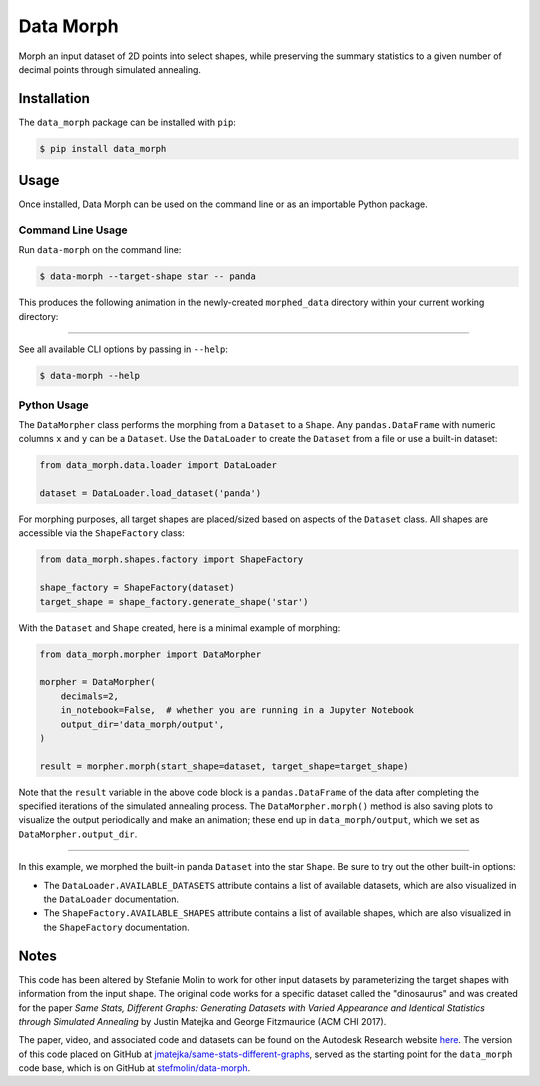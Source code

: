 Data Morph
==========

Morph an input dataset of 2D points into select shapes, while preserving the summary
statistics to a given number of decimal points through simulated annealing.

Installation
------------
The ``data_morph`` package can be installed with ``pip``:

.. code:: console

   $ pip install data_morph

Usage
-----

Once installed, Data Morph can be used on the command line or as an importable Python package.


Command Line Usage
~~~~~~~~~~~~~~~~~~

Run ``data-morph`` on the command line:

.. code:: console

   $ data-morph --target-shape star -- panda

This produces the following animation in the newly-created ``morphed_data`` directory
within your current working directory:

.. image:: docs/_static/panda_to_star.gif
   :alt: Morphing the panda dataset into the star shape.
   :align: center

----

See all available CLI options by passing in ``--help``:

.. code:: console

   $ data-morph --help

Python Usage
~~~~~~~~~~~~

The ``DataMorpher`` class performs the morphing from a ``Dataset`` to a ``Shape``.
Any ``pandas.DataFrame`` with numeric columns ``x`` and ``y`` can be a ``Dataset``.
Use the ``DataLoader`` to create the ``Dataset`` from a file or use a built-in dataset:

.. code:: python

   from data_morph.data.loader import DataLoader

   dataset = DataLoader.load_dataset('panda')

For morphing purposes, all target shapes are placed/sized based on aspects of the ``Dataset`` class.
All shapes are accessible via the ``ShapeFactory`` class:

.. code:: python

   from data_morph.shapes.factory import ShapeFactory

   shape_factory = ShapeFactory(dataset)
   target_shape = shape_factory.generate_shape('star')

With the ``Dataset`` and ``Shape`` created, here is a minimal example of morphing:

.. code:: python

   from data_morph.morpher import DataMorpher

   morpher = DataMorpher(
       decimals=2,
       in_notebook=False,  # whether you are running in a Jupyter Notebook
       output_dir='data_morph/output',
   )

   result = morpher.morph(start_shape=dataset, target_shape=target_shape)

Note that the ``result`` variable in the above code block is a ``pandas.DataFrame`` of the data
after completing the specified iterations of the simulated annealing process. The ``DataMorpher.morph()``
method is also saving plots to visualize the output periodically and make an animation; these end up in
``data_morph/output``, which we set as ``DataMorpher.output_dir``.


----

In this example, we morphed the built-in panda ``Dataset`` into the star ``Shape``. Be sure to try
out the other built-in options:

* The ``DataLoader.AVAILABLE_DATASETS`` attribute contains a list of available datasets, which
  are also visualized in the ``DataLoader`` documentation.

* The ``ShapeFactory.AVAILABLE_SHAPES`` attribute contains a list of available shapes, which
  are also visualized in the ``ShapeFactory`` documentation.

Notes
-----
This code has been altered by Stefanie Molin to work for other input datasets
by parameterizing the target shapes with information from the input shape.
The original code works for a specific dataset called the "dinosaurus" and was created
for the paper *Same Stats, Different Graphs: Generating Datasets with Varied Appearance and
Identical Statistics through Simulated Annealing* by Justin Matejka and George Fitzmaurice
(ACM CHI 2017).

The paper, video, and associated code and datasets can be found on the
Autodesk Research website `here <https://www.autodeskresearch.com/publications/samestats>`_.
The version of this code placed on GitHub at
`jmatejka/same-stats-different-graphs <https://github.com/jmatejka/same-stats-different-graphs>`_,
served as the starting point for the ``data_morph`` code base, which is on GitHub at
`stefmolin/data-morph <https://github.com/stefmolin/data-morph>`_.
